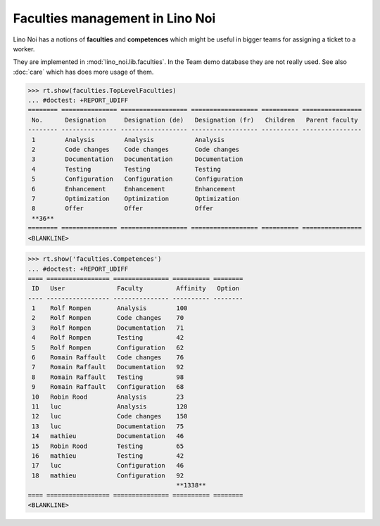 .. _noi.specs.faculties:

================================
Faculties management in Lino Noi
================================


.. How to test only this document:

    $ python setup.py test -s tests.SpecsTests.test_faculties
    
    doctest init:

    >>> import lino
    >>> lino.startup('lino_noi.projects.team.settings.demo')
    >>> from lino.api.doctest import *


Lino Noi has a notions of **faculties** and **competences** which
might be useful in bigger teams for assigning a ticket to a worker.

They are implemented in :mod:`lino_noi.lib.faculties`.  In the Team
demo database they are not really used.  See also :doc:`care` which
has does more usage of them.


.. contents::
  :local:


>>> rt.show(faculties.TopLevelFaculties)
... #doctest: +REPORT_UDIFF
======== =============== ================== ================== ========== ================
 No.      Designation     Designation (de)   Designation (fr)   Children   Parent faculty
-------- --------------- ------------------ ------------------ ---------- ----------------
 1        Analysis        Analysis           Analysis
 2        Code changes    Code changes       Code changes
 3        Documentation   Documentation      Documentation
 4        Testing         Testing            Testing
 5        Configuration   Configuration      Configuration
 6        Enhancement     Enhancement        Enhancement
 7        Optimization    Optimization       Optimization
 8        Offer           Offer              Offer
 **36**
======== =============== ================== ================== ========== ================
<BLANKLINE>


>>> rt.show('faculties.Competences')
... #doctest: +REPORT_UDIFF
==== ================= =============== ========== ========
 ID   User              Faculty         Affinity   Option
---- ----------------- --------------- ---------- --------
 1    Rolf Rompen       Analysis        100
 2    Rolf Rompen       Code changes    70
 3    Rolf Rompen       Documentation   71
 4    Rolf Rompen       Testing         42
 5    Rolf Rompen       Configuration   62
 6    Romain Raffault   Code changes    76
 7    Romain Raffault   Documentation   92
 8    Romain Raffault   Testing         98
 9    Romain Raffault   Configuration   68
 10   Robin Rood        Analysis        23
 11   luc               Analysis        120
 12   luc               Code changes    150
 13   luc               Documentation   75
 14   mathieu           Documentation   46
 15   Robin Rood        Testing         65
 16   mathieu           Testing         42
 17   luc               Configuration   46
 18   mathieu           Configuration   92
                                        **1338**
==== ================= =============== ========== ========
<BLANKLINE>

